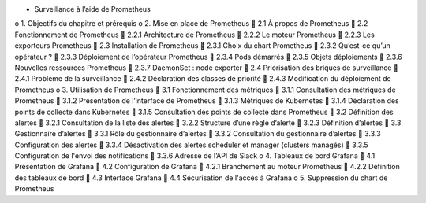 •	Surveillance à l’aide de Prometheus
o	1. Objectifs du chapitre et prérequis
o	2. Mise en place de Prometheus
	2.1 À propos de Prometheus
	2.2 Fonctionnement de Prometheus
	2.2.1 Architecture de Prometheus
	2.2.2 Le moteur Prometheus
	2.2.3 Les exporteurs Prometheus
	2.3 Installation de Prometheus
	2.3.1 Choix du chart Prometheus
	2.3.2 Qu’est-ce qu’un opérateur ?
	2.3.3 Déploiement de l’opérateur Prometheus
	2.3.4 Pods démarrés
	2.3.5 Objets déploiements
	2.3.6 Nouvelles ressources Prometheus
	2.3.7 DaemonSet : node exporter
	2.4 Priorisation des briques de surveillance
	2.4.1 Problème de la surveillance
	2.4.2 Déclaration des classes de priorité
	2.4.3 Modification du déploiement de Prometheus
o	3. Utilisation de Prometheus
	3.1 Fonctionnement des métriques
	3.1.1 Consultation des métriques de Prometheus
	3.1.2 Présentation de l’interface de Prometheus
	3.1.3 Métriques de Kubernetes
	3.1.4 Déclaration des points de collecte dans Kubernetes
	3.1.5 Consultation des points de collecte dans Prometheus
	3.2 Définition des alertes
	3.2.1 Consultation de la liste des alertes
	3.2.2 Structure d’une règle d’alerte
	3.2.3 Définition d’alertes
	3.3 Gestionnaire d’alertes
	3.3.1 Rôle du gestionnaire d’alertes
	3.3.2 Consultation du gestionnaire d’alertes
	3.3.3 Configuration des alertes
	3.3.4 Désactivation des alertes scheduler et manager (clusters managés)
	3.3.5 Configuration de l'envoi des notifications
	3.3.6 Adresse de l’API de Slack
o	4. Tableaux de bord Grafana
	4.1 Présentation de Grafana
	4.2 Configuration de Grafana
	4.2.1 Branchement au moteur Prometheus
	4.2.2 Définition des tableaux de bord
	4.3 Interface Grafana
	4.4 Sécurisation de l'accès à Grafana
o	5. Suppression du chart de Prometheus

